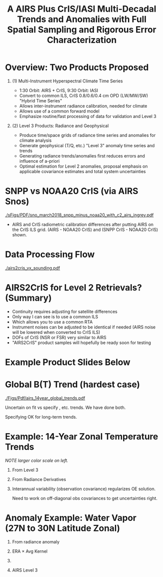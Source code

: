 #+startup: beamer
#+Options: toc:nil H:1
#+LaTeX_CLASS_OPTIONS: [10pt,t]
#+TITLE: \large A AIRS Plus CrIS/IASI Multi-Decadal Trends and Anomalies with Full Spatial Sampling and Rigorous Error Characterization
#+BEAMER_HEADER: \subtitle{\footnotesize{AIRS Science Team Meeting}}
#+BEAMER_HEADER: \date{\vspace{0.1in}\footnotesize{April 25, 2018 \vfill}}
#+BEAMER_HEADER: \author{L. Larrabee Strow\inst{1,2}, Sergio De-Souza Machado\inst{1,2}, Steven Leroy\inst{3}, Howard Motteler\inst{2}, Chris Hepplewhite\inst{2}, and Steven Buczkowski\inst{2}}
#+BEAMER_HEADER: \institute[UMBC]{\inst{1} UMBC Physics Dept. \and \inst{2}UMBC JCET \and \inst{3} AER}
#+BEAMER_HEADER: \input beamer_setup
#+BEAMER_HEADER: \usetheme{metropolis}
#+BEAMER_HEADER: \metroset{titleformat title=allcaps}
#+BEAMER_HEADER: \renewcommand{\UrlFont}{\small\tt}
#+BEAMER_HEADER: \renewcommand*{\UrlFont}{\footnotesize}
#+BEAMER_HEADER: \tolerance=1000
#+BEAMER_HEADER: \RequirePackage{fancyvrb}
#+BEAMER_HEADER: \DefineVerbatimEnvironment{verbatim}{Verbatim}{fontsize=\footnotesize}
#+BEGIN_EXPORT latex
\addtobeamertemplate{block begin}{
  \setlength{\parsep}{0pt}
  \setlength{\topsep}{3pt plus 2pt minus 2.5pt}
  \setlength{\itemsep}{0pt plus 0pt minus 2pt}
  \setlength{\partopsep}{2pt}
}
#+END_EXPORT

* Overview:  Two Products Proposed
  :PROPERTIES:
  :BEAMER_opt: shrink=10
  :END:
\vspace{-0.1in}
** (1) Multi-Instrument Hyperspectral Climate Time Series 
  - 1:30 Orbit: AIRS + CrIS, 9:30 Orbit: IASI
  - Convert to common ILS, CrIS 0.8/0.6/0.4 cm OPD (LW/MW/SW) "Hybrid Time Series"
  - Allows inter-instrument radiance calibration, needed for climate
  - Allows use of a common forward model
  - Emphasize routine/fast processing of data for validation and Level 3

** (2) Level 3 Products: Radiance and Geophysical 
  - Produce time/space grids of radiance time series and anomalies for climate analysis
  - Generate geophysical (T/Q, etc.) "Level 3" anomaly time series and trends
  - Generating radiance trends/anomalies first reduces errors and influence of a-priori
  - Optimal estimation for Level 2 anomalies, proposal emphasis on applicable covariance estimates and total system uncertainties

* COMMENT AIRS, CrIS Differences
#+LaTeX: \vspace{-0.1in}
- Instrument Line Shape (ILS): 
   - CrIS: sinc
   - AIRS: 2378 ILS's, about 75% in good shape
- Footprints: roughly similar, some small issues
- Orbits: sampling almost identical (later)
- Noise: nominally similar
- Calibration (later)

** ILS Differences
  :PROPERTIES:
  :BEAMER_env: block
  :END:
\vspace{-0.05in}
- Large in B(T)
- Existing approach: Retrievals use different forward models
- \textcolor{maroon}{Cannot inter-calibrate AIRS and CrIS with different ILS functions!} 
- A hyperspectral radiance climatology requires same ILS between instruments

\large Our approach: Convert AIRS to the CrIS ILS

* COMMENT Spectral Differences Among AIRS, CrIS, IASI

#+ATTR_LATEX: :width 0.85\linewidth 
[[./Figs/Pdf/hyperall_hamming.pdf]]

* COMMENT AIRS2CrIS Algorithm
#+LaTeX: \vspace{-0.15in}
#+LaTeX: \begin{small}
- Simple deconvolution to 0.1 \wn grid
- $S_a r = r_A$, $r_o = S_a^{-1} r_A$ using Moore-Penrose pseudoinverse
- $r_{A2C} = S_c \circledast r_o$
- Small additional terms using linear regression (mostly bias)
- Errors below assume AIRS ILS functions are perfect
#+LaTeX: \end{small}
#+LaTeX: \vspace{-0.25in}
** \footnotesize AIRS2CrIS Mean Error (std. similar)
  :PROPERTIES:
  :BEAMER_env: block
  :BEAMER_col: 0.55
  :END:
#+LaTeX: \vspace{-0.1in}
#+ATTR_LATEX: :width 0.95\linewidth 
[[./Figs/Pdf/ap_decon_corr.pdf]]

** \footnotesize AIRS2CrIS Noise
  :PROPERTIES:
  :BEAMER_env: block
  :BEAMER_col: 0.55
  :END:
#+LaTeX: \vspace{-0.1in}
#+ATTR_LATEX: :width 0.95\linewidth 
[[./Figs/Pdf/a2cris_nedt.pdf]]

** 
  :PROPERTIES:
  :BEAMER_env: ignoreheading
  :END:

#+LaTeX: \vspace{-0.1in}
\small Shortwave sounding region max noise dominated by CrIS

* COMMENT SNPP versus AIRS 
\vspace{-0.3in}

** \footnotesize 2016 SNOs
  :PROPERTIES:
  :BEAMER_env: block
  :BEAMER_col: 0.55
  :END:
\vspace{-0.1in}
#+ATTR_LATEX: :width \linewidth 
[[./Figs/Pdf/snpp_vs_airs_sno.pdf]]

** \footnotesize 2016 Random Comparisons
  :PROPERTIES:
  :BEAMER_env: block
  :BEAMER_col: 0.55
  :END:
\vspace{-0.1in}
#+ATTR_LATEX: :width \linewidth 
[[./Figs/Pdf/snpp_vs_airs_stats.pdf]]

** 
  :PROPERTIES:
  :BEAMER_env: ignoreheading
  :END:

\small
Sources for Differences
\vspace{-0.05in}
- Differential calibration AIRS modules
- AIRS SRFs (widths and centroids)
- Non-linearity: CrIS, AIRS?
- etc.

* SNPP vs NOAA20 CrIS (via AIRS Snos)
\vspace{-0.1in}

#+ATTR_LATEX: :width 0.7\linewidth 
[[./sFigs/PDF/sno_march2018_snpp_minus_noaa20_with_c2_airs_ingrey.pdf]]

\vspace{-0.1in}

\small
- AIRS and CrIS radiometric calibration differences after putting AIRS on the CrIS ILS grid.  (AIRS - NOAA20 CrIS) and (SNPP CrIS - NOAA20 CrIS) shown.

* Data Processing Flow
  :PROPERTIES:
  :BEAMER_opt: label=flow
  :END:
#+LaTeX: \vspace{-0.1in}
#+ATTR_LATEX: :width 0.64\linewidth 
[[./airs2cris_vx_sounding.pdf]]

* AIRS2CrIS for Level 2 Retrievals?  (Summary)
- Continuity requires adjusting for satellite differences
- Only way I can see is to use a common ILS
- Which allows you to use a common RTA
- Instrument noises can be adjusted to be identical if needed (AIRS noise will be lowered when converted to CrIS ILS)
- DOFs of CrIS (NSR or FSR) very similar to AIRS
- "AIRS2CrIS" product samples will hopefully be ready soon for testing

* COMMENT SNPP versus AIRS \small (RHS: Gray is w/o \Delta secant correction)
#+LaTeX: \addtocounter{framenumber}{-1}
\vspace{-0.3in}

** \footnotesize 2016 SNOs
  :PROPERTIES:
  :BEAMER_env: block
  :BEAMER_col: 0.55
  :END:
\vspace{-0.1in}
#+ATTR_LATEX: :width \linewidth 
[[./Figs/Pdf/snpp_vs_airs_sno.pdf]]

** \footnotesize 2016 Random Comparisons
  :PROPERTIES:
  :BEAMER_env: block
  :BEAMER_col: 0.55
  :END:
\vspace{-0.1in}
#+ATTR_LATEX: :width \linewidth 
[[./tfigs/Pdf/snpp_vs_airs_stats_wo_secant_corr.pdf]]

** 
  :PROPERTIES:
  :BEAMER_env: ignoreheading
  :END:

\small
Sources for Differences
\vspace{-0.05in}
- Differential calibration AIRS modules
- AIRS SRFs (widths and centroids)
- Non-linearity: CrIS, AIRS?
- etc.

* COMMENT Scene Variability of SNOs versus Statistical Subset

\vspace{-0.3in}

** \footnotesize SNO Locations
  :PROPERTIES:
  :BEAMER_env: block
  :BEAMER_col: 0.55
  :END:

\vspace{0.1in}
#+ATTR_LATEX: :width \linewidth 
[[./tFigs/Png/hist_sno_march2016_lat.png]]

** \footnotesize Random Locations
  :PROPERTIES:
  :BEAMER_env: block
  :BEAMER_col: 0.55
  :END:

#+ATTR_LATEX: :width \linewidth 
[[./Figs/Png/equal_area_hist.png]]

** 
  :PROPERTIES:
  :BEAMER_env: ignoreheading
  :END:


#+LaTeX: \small
- Can examine single channel B(T) differences versus scene temperature
- Generally flat with scene temperature, except near extremes (esp. hot scenes)

* COMMENT Anomaly and Trend Approach

Linear solution for trends with a-priori state = 0 given by,
\begin{displaymath}
\frac{dx}{dt} =  \left(K^T S_{\epsilon}^{-1} K + R^{-1}\right)^{-1} \left(K^T S_{\epsilon}^{-1} \frac{dBT}{dt}\right)
\end{displaymath}

- /x/ is the atmospheric state
- /K/ are the B(T) Jacobians
- $S_{\epsilon}$ is the observation error covariance matrix. 
- /R/ combines empirical regularization (Tikonov L1-type) and the \emph{a-priori} covariance-based terms

$S_\epsilon$ covariances represent inter-annual variability and instrument stability.  Provides signficiant constraints compared to L3 time derivatives.

Jacobian state from standard all-sky retrievals or from re-analysis; high accuracy not needed.

# \vspace{0.1in}

# For anomalies replace $\frac{dx}{dt} \longrightarrow dx$, $\frac{dBT}{dt}  \longrightarrow d(BT)$

* COMMENT Time Series Length Nearing Climate Scales
\vspace{-0.3in}

** \footnotesize CLARREO Schematic: Our Uncertainty?
  :PROPERTIES:
  :BEAMER_env: block
  :BEAMER_col: 0.55
  :END:
[[./pFigs/clarreo.pdf]]
\vspace{0.1in}
#+ATTR_LATEX: :width \linewidth 

\footnotesize
AIRS, CrIS, IASI are /all/ very stable

** \footnotesize AIRS 14-Year global trends
  :PROPERTIES:
  :BEAMER_env: block
  :BEAMER_col: 0.55
  :END:

#+ATTR_LATEX: :width \linewidth 
[[./pFigs/1231and1566cm-1_dbt_uncertainty_vs_time_iasi_airs_2016_v2.pdf]]

\footnotesize
These are 2-\sigma B(T) statistical uncertainties due to inter-annual variability.  

Some channels, some latitudes not gaussian (strat sudden warmings, QBO, etc.)

** 
  :PROPERTIES:
  :BEAMER_env: ignoreheading
  :END:

* Example Product Slides Below
* Global B(T) Trend (hardest case)

\vspace{-0.15in}
#+ATTR_LATEX: :width 0.8\linewidth 
[[./Figs/Pdf/airs_14year_global_trends.pdf]]

\small
Uncertain on fit vs specify \cd, \methane etc. trends. We have done both.

Specifying OK for long-term trends.  

* Example: 14-Year Zonal Temperature Trends

\vspace{-0.1in}

\small /NOTE larger color scale on left./

\vspace{-0.1in}

** \footnotesize From Level 3
  :PROPERTIES:
  :BEAMER_env: block
  :BEAMER_col: 0.55
  :END:

#+ATTR_LATEX: :width \linewidth 
[[./pFigs/final_l3_t.png]]

** \footnotesize From Radiance Derivatives
  :PROPERTIES:
  :BEAMER_env: block
  :BEAMER_col: 0.55
  :END:

#+ATTR_LATEX: :width \linewidth 
[[./pFigs/final_umbc_t_zoom_cmap.png]]

** 
  :PROPERTIES:
  :BEAMER_env: ignoreheading
  :END:


Interannual variability (observation covariance) regularizes OE solution.

Need to work on off-diagonal obs covariances to get uncertainties right.

* Anomaly Example: Water Vapor (27N to 30N Latitude Zonal)
\vspace{-0.35in}

** \footnotesize From radiance anomaly 
  :PROPERTIES:
  :BEAMER_env: block
  :BEAMER_col: 0.55
  :END:

\vspace{-0.1in}
#+ATTR_LATEX: :width 0.8\linewidth 
[[./calFigs/Png/water_lati_30_UMBC.png]]

** \footnotesize ERA $\times$ Avg Kernel
  :PROPERTIES:
  :BEAMER_env: block
  :BEAMER_col: 0.55
  :END:

\vspace{-0.1in}
#+ATTR_LATEX: :width 0.8\linewidth 
[[./calFigs/Png/water_lati_30_ERA.png]]

** 
  :PROPERTIES:
  :BEAMER_env: ignoreheading
  :END:


\vspace{-0.15in}
** \footnotesize AIRS Level 3
  :PROPERTIES:
  :BEAMER_env: block
  :BEAMER_col: 0.55
  :END:

\vspace{-0.1in}
#+ATTR_LATEX: :width 0.8\linewidth 
[[./calFigs/Png/water_lati_30_L3.png]]

* COMMENT Flow (implementation issues)

#+LaTeX: \vspace{-0.5in}
** 
  :PROPERTIES:
  :BEAMER_env: block
  :BEAMER_col: 0.55
  :END:

#+ATTR_LATEX: :width 1.\linewidth 
[[./airs2cris_vx_sounding.pdf]]

** 
  :PROPERTIES:
  :BEAMER_env: block
  :BEAMER_col: 0.55
  :END:


#+LaTeX: \begin{minipage}[T]{\columnwidth} \vspace{0.15in} 
\small
- Need L1c at the DAAC!
- How supply IASI L1c?
- AIRS2CrIS: 3 hours/day, all scenes; store or on-the-fly?
- Assume MERRA2 at the DAAC
- Start with zonal
- Then move to gridded products
- TBD
  - Zonal, grid sizes (fill from subset or full mission?)
  - Subset sizes
- \textcolor{maroon}{Red Box}: Use AIRS2CrIS for Level 2 record?
#+LaTeX: \end{minipage}

* COMMENT AIRS2CrIS for Level 2 Retrievals?  Issues
Continuity requires adjusting for satellite differences
  - Spectral (about 1000 channels remain)
  - Radiometric
  - Algorithm (RTA)
  - Sampling
* COMMENT AIRS2CrIS for Level 2 Retrievals?  Benefits
Most can be addressed with AIRS2CrIS
  - Sampling a problem for cloud-clearing (CC)
  - CrIS tighter FOV results in higher CC yield, effect?
  - DOFs not that different with CrIS NSR vs FSR
  - Single RTA, almost identical retrieval algorithm!  Less work!
* COMMENT AIRS2CrIS for Level 2 Retrievals?  Problems
Problems
  - De-emphasize the short wave due to drifts, CrIS/IASI noise
  - Some minor gases better with native resolution (different processing?)
  - Note Saunders EUMETSAT slide (Joao's talk).  CrIS NSR placing slightly higher than AIRS at UKMO.
  - New and different
* COMMENT AIRS2CrIS for Level 2 Retrievals?  Approach
Approach
  - Initial testing with C. Barnet
  - /Start with subsets for quick full-mission processing and L3 creation/
      - Need to reprocess often to understand climate-level behavior of the system
  - Differential CC yield goes away with single-footprint retrieval
  - I hope we have a new set of users in the next 10 years looking at climate, we need to new approaches to be ready?
